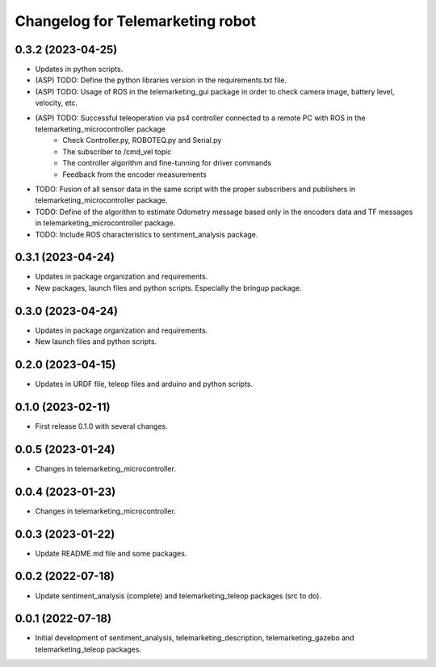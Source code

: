 ^^^^^^^^^^^^^^^^^^^^^^^^^^^^^^^^^
Changelog for Telemarketing robot
^^^^^^^^^^^^^^^^^^^^^^^^^^^^^^^^^
0.3.2 (2023-04-25)
------------------
* Updates in python scripts.
* (ASP) TODO: Define the python libraries version in the requirements.txt file.
* (ASP) TODO: Usage of ROS in the telemarketing_gui package in order to check camera image, battery level, velocity, etc.
* (ASP) TODO: Successful teleoperation via ps4 controller connected to a remote PC with ROS in the telemarketing_microcontroller package
    - Check Controller.py, ROBOTEQ.py and Serial.py
    - The subscriber to /cmd_vel topic
    - The controller algorithm and fine-tunning for driver commands
    - Feedback from the encoder measurements
* TODO: Fusion of all sensor data in the same script with the proper subscribers and publishers in telemarketing_microcontroller package.
* TODO: Define of the algorithm to estimate Odometry message based only in the encoders data and TF messages in telemarketing_microcontroller package.
* TODO: Include ROS characteristics to sentiment_analysis package.

0.3.1 (2023-04-24)
------------------
* Updates in package organization and requirements.
* New packages, launch files and python scripts. Especially the bringup package.

0.3.0 (2023-04-24)
------------------
* Updates in package organization and requirements.
* New launch files and python scripts.

0.2.0 (2023-04-15)
------------------
* Updates in URDF file, teleop files and arduino and python scripts.

0.1.0 (2023-02-11)
------------------
* First release 0.1.0 with several changes.

0.0.5 (2023-01-24)
------------------
* Changes in telemarketing_microcontroller.

0.0.4 (2023-01-23)
------------------
* Changes in telemarketing_microcontroller.

0.0.3 (2023-01-22)
------------------
* Update README.md file and some packages.

0.0.2 (2022-07-18)
------------------
* Update sentiment_analysis (complete) and telemarketing_teleop packages (src to do).

0.0.1 (2022-07-18)
------------------
* Initial development of sentiment_analysis, telemarketing_description, telemarketing_gazebo and telemarketing_teleop packages.
